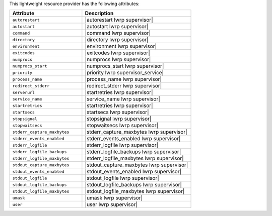 .. The contents of this file are included in multiple topics.
.. This file should not be changed in a way that hinders its ability to appear in multiple documentation sets.

This lightweight resource provider has the following attributes:

.. list-table::
   :widths: 200 300
   :header-rows: 1

   * - Attribute
     - Description
   * - ``autorestart``
     - |autorestart lwrp supervisor|
   * - ``autostart``
     - |autostart lwrp supervisor|
   * - ``command``
     - |command lwrp supervisor|
   * - ``directory``
     - |directory lwrp supervisor|
   * - ``environment``
     - |environment lwrp supervisor|
   * - ``exitcodes``
     - |exitcodes lwrp supervisor|
   * - ``numprocs``
     - |numprocs lwrp supervisor|
   * - ``numprocs_start``
     - |numprocs_start lwrp supervisor|
   * - ``priority``
     - |priority lwrp supervisor_service|
   * - ``process_name``
     - |process_name lwrp supervisor|
   * - ``redirect_stderr``
     - |redirect_stderr lwrp supervisor|
   * - ``serverurl``
     - |startretries lwrp supervisor|
   * - ``service_name``
     - |service_name lwrp supervisor|
   * - ``startretries``
     - |startretries lwrp supervisor|
   * - ``startsecs``
     - |startsecs lwrp supervisor|
   * - ``stopsignal``
     - |stopsignal lwrp supervisor|
   * - ``stopwaitsecs``
     - |stopwaitsecs lwrp supervisor|
   * - ``stderr_capture_maxbytes``
     - |stderr_capture_maxbytes lwrp supervisor|
   * - ``stderr_events_enabled``
     - |stderr_events_enabled lwrp supervisor|
   * - ``stderr_logfile``
     - |stderr_logfile lwrp supervisor| 
   * - ``stderr_logfile_backups``
     - |stderr_logfile_backups lwrp supervisor|
   * - ``stderr_logfile_maxbytes``
     - |stderr_logfile_maxbytes lwrp supervisor|
   * - ``stdout_capture_maxbytes``
     - |stdout_capture_maxbytes lwrp supervisor|
   * - ``stdout_events_enabled``
     - |stdout_events_enabled lwrp supervisor|
   * - ``stdout_logfile``
     - |stdout_logfile lwrp supervisor|
   * - ``stdout_logfile_backups``
     - |stdout_logfile_backups lwrp supervisor|
   * - ``stdout_logfile_maxbytes``
     - |stdout_logfile_maxbytes lwrp supervisor|
   * - ``umask``
     - |umask lwrp supervisor|
   * - ``user``
     - |user lwrp supervisor|

